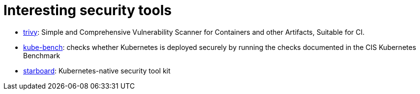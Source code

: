 = Interesting security tools

* https://github.com/aquasecurity/trivy[trivy]: Simple and Comprehensive Vulnerability Scanner for Containers and other Artifacts, Suitable for CI.
* https://github.com/aquasecurity/kube-bench[kube-bench]: checks whether Kubernetes is deployed securely by running the checks documented in the CIS Kubernetes Benchmark
* https://github.com/aquasecurity/starboard[starboard]: Kubernetes-native security tool kit

